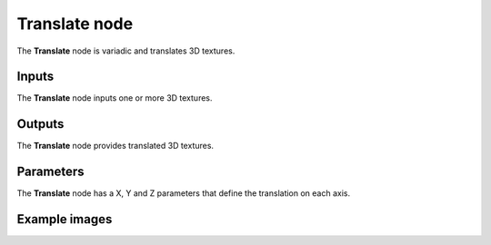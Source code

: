 Translate node
~~~~~~~~~~~~~~

The **Translate** node is variadic and translates 3D textures.

.. image:: images/node_3d_texture_translate.png
	:align: center

Inputs
......

The **Translate** node inputs one or more 3D textures.

Outputs
.......

The **Translate** node provides translated 3D textures.

Parameters
..........

The **Translate** node has a X, Y and Z parameters that define the translation on each axis.

Example images
..............

.. image:: images/node_3d_texture_translate_sample.png
	:align: center
